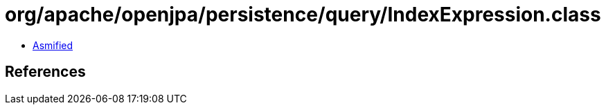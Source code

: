 = org/apache/openjpa/persistence/query/IndexExpression.class

 - link:IndexExpression-asmified.java[Asmified]

== References

